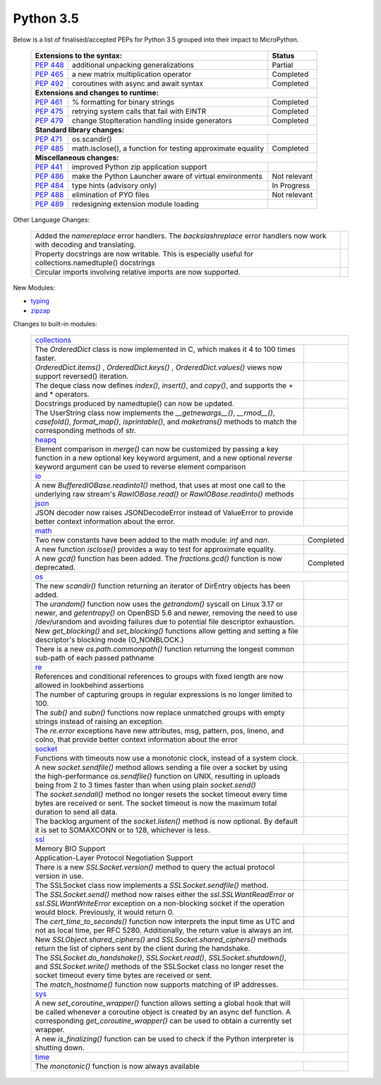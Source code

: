 .. _python_35:

Python 3.5
==========

Below is a list of finalised/accepted PEPs for Python 3.5 grouped into their impact to MicroPython.

   +----------------------------------------------------------------------------------------------------------+---------------+
   | **Extensions to the syntax:**                                                                            | **Status**    |
   +--------------------------------------------------------+-------------------------------------------------+---------------+
   | `PEP 448 <https://www.python.org/dev/peps/pep-0448/>`_ | additional unpacking generalizations            | Partial       |
   +--------------------------------------------------------+-------------------------------------------------+---------------+
   | `PEP 465 <https://www.python.org/dev/peps/pep-0465/>`_ | a new matrix multiplication operator            | Completed     |
   +--------------------------------------------------------+-------------------------------------------------+---------------+
   | `PEP 492 <https://www.python.org/dev/peps/pep-0492/>`_ | coroutines with async and await syntax          | Completed     |
   +--------------------------------------------------------+-------------------------------------------------+---------------+
   | **Extensions and changes to runtime:**                                                                                   |
   +--------------------------------------------------------+-------------------------------------------------+---------------+
   | `PEP 461 <https://www.python.org/dev/peps/pep-0461/>`_ | % formatting for binary strings                 | Completed     |
   +--------------------------------------------------------+-------------------------------------------------+---------------+
   | `PEP 475 <https://www.python.org/dev/peps/pep-0475/>`_ | retrying system calls that fail with EINTR      | Completed     |
   +--------------------------------------------------------+-------------------------------------------------+---------------+
   | `PEP 479 <https://www.python.org/dev/peps/pep-0479/>`_ | change StopIteration handling inside generators | Completed     |
   +--------------------------------------------------------+-------------------------------------------------+---------------+
   | **Standard library changes:**                                                                                            |
   +--------------------------------------------------------+-------------------------------------------------+---------------+
   | `PEP 471 <https://www.python.org/dev/peps/pep-0471/>`_ | os.scandir()                                    |               |
   +--------------------------------------------------------+-------------------------------------------------+---------------+
   | `PEP 485 <https://www.python.org/dev/peps/pep-0485/>`_ | math.isclose(), a function for testing          | Completed     |
   |                                                        | approximate equality                            |               |
   +--------------------------------------------------------+-------------------------------------------------+---------------+
   | **Miscellaneous changes:**                                                                                               |
   +--------------------------------------------------------+-------------------------------------------------+---------------+
   | `PEP 441 <https://www.python.org/dev/peps/pep-0441/>`_ | improved Python zip application support         |               |
   +--------------------------------------------------------+-------------------------------------------------+---------------+
   | `PEP 486 <https://www.python.org/dev/peps/pep-0486/>`_ | make the Python Launcher aware of virtual       | Not relevant  |
   |                                                        | environments                                    |               |
   +--------------------------------------------------------+-------------------------------------------------+---------------+
   | `PEP 484 <https://www.python.org/dev/peps/pep-0484/>`_ | type hints (advisory only)                      | In Progress   |
   +--------------------------------------------------------+-------------------------------------------------+---------------+
   | `PEP 488 <https://www.python.org/dev/peps/pep-0488/>`_ | elimination of PYO files                        | Not relevant  |
   +--------------------------------------------------------+-------------------------------------------------+---------------+
   | `PEP 489 <https://www.python.org/dev/peps/pep-0489/>`_ | redesigning extension module loading            |               |
   +--------------------------------------------------------+-------------------------------------------------+---------------+


Other Language Changes:

   +-----------------------------------------------------------------------------------------------------------+---------------+
   | Added the *namereplace* error handlers. The *backslashreplace* error handlers now work with decoding and  |               |
   | translating.                                                                                              |               |
   +-----------------------------------------------------------------------------------------------------------+---------------+
   | Property docstrings are now writable. This is especially useful for collections.namedtuple() docstrings   |               |
   +-----------------------------------------------------------------------------------------------------------+---------------+
   | Circular imports involving relative imports are now supported.                                            |               |
   +-----------------------------------------------------------------------------------------------------------+---------------+


New Modules:

* `typing <https://docs.python.org/3/whatsnew/3.5.html#typing>`_

* `zipzap <https://docs.python.org/3/whatsnew/3.5.html#zipapp>`_


Changes to built-in modules:

   +-----------------------------------------------------------------------------------------------------------+---------------+
   | `collections <https://docs.python.org/3/whatsnew/3.5.html#collections>`_                                                  |
   +-----------------------------------------------------------------------------------------------------------+---------------+
   | The *OrderedDict* class is now implemented in C, which makes it 4 to 100 times faster.                    |               |
   +-----------------------------------------------------------------------------------------------------------+---------------+
   | *OrderedDict.items()* , *OrderedDict.keys()* , *OrderedDict.values()* views now support reversed()        |               |
   | iteration.                                                                                                |               |
   +-----------------------------------------------------------------------------------------------------------+---------------+
   | The deque class now defines *index()*, *insert()*, and *copy()*, and supports the + and * operators.      |               |
   +-----------------------------------------------------------------------------------------------------------+---------------+
   | Docstrings produced by namedtuple() can now be updated.                                                   |               |
   +-----------------------------------------------------------------------------------------------------------+---------------+
   | The UserString class now implements the *__getnewargs__()*, *__rmod__()*, *casefold()*, *format_map()*,   |               |
   | *isprintable()*, and *maketrans()* methods to match the corresponding methods of str.                     |               |
   +-----------------------------------------------------------------------------------------------------------+---------------+
   | `heapq <https://docs.python.org/3/whatsnew/3.5.html#heapq>`_                                                              |
   +-----------------------------------------------------------------------------------------------------------+---------------+
   | Element comparison in *merge()* can now be customized by passing a key function in a new optional key     |               |
   | keyword argument, and a new optional *reverse* keyword argument can be used to reverse element comparison |               |
   +-----------------------------------------------------------------------------------------------------------+---------------+
   | `io <https://docs.python.org/3/whatsnew/3.5.html#io>`_                                                                    |
   +-----------------------------------------------------------------------------------------------------------+---------------+
   | A new *BufferedIOBase.readinto1()* method, that uses at most one call to the underlying raw stream's      |               |
   | *RawIOBase.read()* or *RawIOBase.readinto()* methods                                                      |               |
   +-----------------------------------------------------------------------------------------------------------+---------------+
   | `json <https://docs.python.org/3/whatsnew/3.5.html#json>`_                                                |               |
   +-----------------------------------------------------------------------------------------------------------+---------------+
   | JSON decoder now raises JSONDecodeError instead of ValueError to provide better context information about |               |
   | the error.                                                                                                |               |
   +-----------------------------------------------------------------------------------------------------------+---------------+
   | `math <https://docs.python.org/3/whatsnew/3.5.html#math>`_                                                                |
   +-----------------------------------------------------------------------------------------------------------+---------------+
   | Two new constants have been added to the math module: *inf* and *nan*.                                    | Completed     |
   +-----------------------------------------------------------------------------------------------------------+---------------+
   | A new function *isclose()* provides a way to test for approximate equality.                               |               |
   +-----------------------------------------------------------------------------------------------------------+---------------+
   | A new *gcd()* function has been added. The *fractions.gcd()* function is now deprecated.                  | Completed     |
   +-----------------------------------------------------------------------------------------------------------+---------------+
   | `os <https://docs.python.org/3/whatsnew/3.5.html#os>`_                                                                    |
   +-----------------------------------------------------------------------------------------------------------+---------------+
   | The new *scandir()* function returning an iterator of DirEntry objects has been added.                    |               |
   +-----------------------------------------------------------------------------------------------------------+---------------+
   | The *urandom()* function now uses the *getrandom()* syscall on Linux 3.17 or newer, and *getentropy()* on |               |
   | OpenBSD 5.6 and newer, removing the need to use /dev/urandom and avoiding failures due to potential file  |               |
   | descriptor exhaustion.                                                                                    |               |
   +-----------------------------------------------------------------------------------------------------------+---------------+
   | New *get_blocking()* and *set_blocking()* functions allow getting and setting a file descriptor's blocking|               |
   | mode (O_NONBLOCK.)                                                                                        |               |
   +-----------------------------------------------------------------------------------------------------------+---------------+
   | There is a new *os.path.commonpath()* function returning the longest common sub-path of each passed       |               |
   | pathname                                                                                                  |               |
   +-----------------------------------------------------------------------------------------------------------+---------------+
   | `re <https://docs.python.org/3/whatsnew/3.5.html#re>`_                                                    |               |
   +-----------------------------------------------------------------------------------------------------------+---------------+
   | References and conditional references to groups with fixed length are now allowed in lookbehind assertions|               |
   +-----------------------------------------------------------------------------------------------------------+---------------+
   | The number of capturing groups in regular expressions is no longer limited to 100.                        |               |
   +-----------------------------------------------------------------------------------------------------------+---------------+
   | The *sub()* and *subn()* functions now replace unmatched groups with empty strings instead of raising an  |               |
   | exception.                                                                                                |               |
   +-----------------------------------------------------------------------------------------------------------+---------------+
   | The *re.error* exceptions have new attributes, msg, pattern, pos, lineno, and colno, that provide better  |               |
   | context information about the error                                                                       |               |
   +-----------------------------------------------------------------------------------------------------------+---------------+
   | `socket <https://docs.python.org/3/whatsnew/3.5.html#socket>`_                                                            |
   +-----------------------------------------------------------------------------------------------------------+---------------+
   | Functions with timeouts now use a monotonic clock, instead of a system clock.                             |               |
   +-----------------------------------------------------------------------------------------------------------+---------------+
   | A new *socket.sendfile()* method allows sending a file over a socket by using the high-performance        |               |
   | *os.sendfile()* function on UNIX, resulting in uploads being from 2 to 3 times faster than when using     |               |
   | plain *socket.send()*                                                                                     |               |
   +-----------------------------------------------------------------------------------------------------------+---------------+
   | The *socket.sendall()* method no longer resets the socket timeout every time bytes are received or sent.  |               |
   | The socket timeout is now the maximum total duration to send all data.                                    |               |
   +-----------------------------------------------------------------------------------------------------------+---------------+
   | The backlog argument of the *socket.listen()* method is now optional. By default it is set to SOMAXCONN or|               |
   | to 128, whichever is less.                                                                                |               |
   +-----------------------------------------------------------------------------------------------------------+---------------+
   | `ssl <https://docs.python.org/3/whatsnew/3.5.html#ssl>`_                                                                  |
   +-----------------------------------------------------------------------------------------------------------+---------------+
   | Memory BIO Support                                                                                        |               |
   +-----------------------------------------------------------------------------------------------------------+---------------+
   | Application-Layer Protocol Negotiation Support                                                            |               |
   +-----------------------------------------------------------------------------------------------------------+---------------+
   | There is a new *SSLSocket.version()* method to query the actual protocol version in use.                  |               |
   +-----------------------------------------------------------------------------------------------------------+---------------+
   | The SSLSocket class now implements a *SSLSocket.sendfile()* method.                                       |               |
   +-----------------------------------------------------------------------------------------------------------+---------------+
   | The *SSLSocket.send()* method now raises either the *ssl.SSLWantReadError* or *ssl.SSLWantWriteError*     |               |
   | exception on a non-blocking socket if the operation would block. Previously, it would return 0.           |               |
   +-----------------------------------------------------------------------------------------------------------+---------------+
   | The *cert_time_to_seconds()* function now interprets the input time as UTC and not as local time, per RFC |               |
   | 5280. Additionally, the return value is always an int.                                                    |               |
   +-----------------------------------------------------------------------------------------------------------+---------------+
   | New *SSLObject.shared_ciphers()* and *SSLSocket.shared_ciphers()* methods return the list of ciphers sent |               |
   | by the client during the handshake.                                                                       |               |
   +-----------------------------------------------------------------------------------------------------------+---------------+
   | The *SSLSocket.do_handshake()*, *SSLSocket.read()*, *SSLSocket.shutdown()*, and *SSLSocket.write()*       |               |
   | methods of the SSLSocket class no longer reset the socket timeout every time bytes are received or sent.  |               |
   +-----------------------------------------------------------------------------------------------------------+---------------+
   | The *match_hostname()* function now supports matching of IP addresses.                                    |               |
   +-----------------------------------------------------------------------------------------------------------+---------------+
   | `sys <https://docs.python.org/3/whatsnew/3.5.html#sys>`_                                                                  |
   +-----------------------------------------------------------------------------------------------------------+---------------+
   | A new *set_coroutine_wrapper()* function allows setting a global hook that will be called whenever a      |               |
   | coroutine object is created by an async def function. A corresponding *get_coroutine_wrapper()* can be    |               |
   | used to obtain a currently set wrapper.                                                                   |               |
   +-----------------------------------------------------------------------------------------------------------+---------------+
   | A new *is_finalizing()* function can be used to check if the Python interpreter is shutting down.         |               |
   +-----------------------------------------------------------------------------------------------------------+---------------+
   | `time <https://docs.python.org/3/whatsnew/3.5.html#time>`_                                                                |
   +-----------------------------------------------------------------------------------------------------------+---------------+
   | The *monotonic()* function is now always available                                                        |               |
   +-----------------------------------------------------------------------------------------------------------+---------------+
